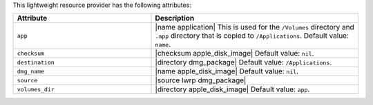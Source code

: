.. The contents of this file are included in multiple topics.
.. This file should not be changed in a way that hinders its ability to appear in multiple documentation sets.

This lightweight resource provider has the following attributes:

.. list-table::
   :widths: 200 300
   :header-rows: 1

   * - Attribute
     - Description
   * - ``app``
     - |name application| This is used for the ``/Volumes`` directory and ``.app`` directory that is copied to ``/Applications``. Default value: ``name``.
   * - ``checksum``
     - |checksum apple_disk_image| Default value: ``nil``.
   * - ``destination``
     - |directory dmg_package| Default value: ``/Applications``.
   * - ``dmg_name``
     - |name apple_disk_image| Default value: ``nil``.
   * - ``source``
     - |source lwrp dmg_package|
   * - ``volumes_dir``
     - |directory apple_disk_image| Default value: ``app``.
